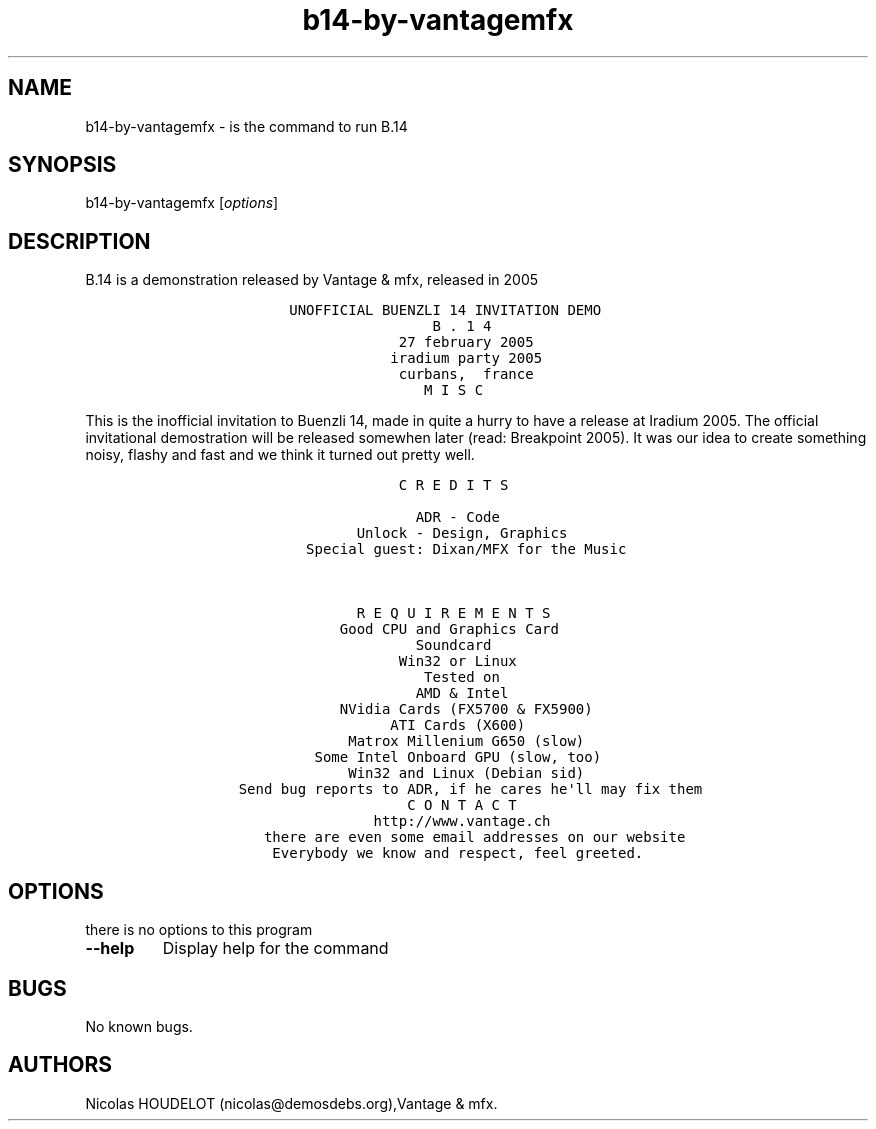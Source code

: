 .\" Automatically generated by Pandoc 1.19.2.4
.\"
.TH "b14\-by\-vantagemfx" "6" "2016\-03\-26" "B.14 User Manuals" ""
.hy
.SH NAME
.PP
b14\-by\-vantagemfx \- is the command to run B.14
.SH SYNOPSIS
.PP
b14\-by\-vantagemfx [\f[I]options\f[]]
.SH DESCRIPTION
.PP
B.14 is a demonstration released by Vantage & mfx, released in 2005
.IP
.nf
\f[C]
\ \ \ \ \ \ \ \ \ \ \ \ \ \ \ UNOFFICIAL\ BUENZLI\ 14\ INVITATION\ DEMO
\ \ \ \ \ \ \ \ \ \ \ \ \ \ \ 
\ \ \ \ \ \ \ \ \ \ \ \ \ \ \ \ \ \ \ \ \ \ \ \ \ \ \ \ \ \ \ \ B\ .\ 1\ 4
\ \ \ \ \ \ \ \ \ \ \ \ \ \ \ \ \ \ \ \ \ \ \ \ \ \ 
\ \ \ \ \ \ \ \ \ \ \ \ \ \ \ \ \ \ \ \ \ \ \ \ \ \ \ \ \ \ \ \ \ \ \ \ \ \ \ \ \ \ \ \ \ \ \ \ \ \ \ \ \ \ \ \ \ \ \ \ 
\ \ \ \ \ \ \ \ \ \ \ \ \ \ \ \ \ \ \ \ \ \ \ \ \ \ \ \ 27\ february\ 2005
\ \ \ \ \ \ \ \ \ \ \ \ \ \ \ \ \ \ \ \ \ \ \ \ \ \ \ iradium\ party\ 2005
\ \ \ \ \ \ \ \ \ \ \ \ \ \ \ \ \ \ \ \ \ \ \ \ \ \ \ \ curbans,\ \ france
\ \ 
\ \ 
\ \ 
\ \ \ \ \ \ \ \ \ \ \ \ \ \ \ \ \ \ \ \ \ \ \ \ \ \ \ \ \ \ \ M\ I\ S\ C
\f[]
.fi
.PP
This is the inofficial invitation to Buenzli 14, made in quite a hurry
to have a release at Iradium 2005.
The official invitational demostration will be released somewhen later
(read: Breakpoint 2005).
It was our idea to create something noisy, flashy and fast and we think
it turned out pretty well.
.IP
.nf
\f[C]
\ \ \ \ \ \ \ \ \ \ \ \ \ \ \ \ \ \ \ \ \ \ \ \ \ \ \ \ C\ R\ E\ D\ I\ T\ S

\ \ \ \ \ \ \ \ \ \ \ \ \ \ \ \ \ \ \ \ \ \ \ \ \ \ \ \ \ \ ADR\ \-\ Code
\ \ \ \ \ \ \ \ \ \ \ \ \ \ \ \ \ \ \ \ \ \ \ Unlock\ \-\ Design,\ Graphics
\ \ \ \ \ \ \ \ \ \ \ \ \ \ \ \ \ Special\ guest:\ Dixan/MFX\ for\ the\ Music


\ \ \ \ \ \ \ \ \ \ \ \ \ \ \ \ \ \ \ \ \ \ \ R\ E\ Q\ U\ I\ R\ E\ M\ E\ N\ T\ S
\ \ \ \ \ \ \ \ \ \ \ \ \ \ \ \ \ \ \ \ \ \ \ 
\ \ \ \ \ \ \ \ \ \ \ \ \ \ \ \ \ \ \ \ \ Good\ CPU\ and\ Graphics\ Card
\ \ \ \ \ \ \ \ \ \ \ \ \ \ \ \ \ \ \ \ \ \ \ \ \ \ \ \ \ \ Soundcard
\ \ \ \ \ \ \ \ \ \ \ \ \ \ \ \ \ \ \ \ \ \ \ \ \ \ \ \ Win32\ or\ Linux\ 
\ \ \ \ \ \ \ \ \ \ \ \ \ \ \ \ \ \ \ \ \ \ \ \ \ \ \ 
\ \ \ \ \ \ \ \ \ \ \ \ \ \ \ \ \ \ \ \ \ \ \ \ \ \ \ \ \ \ \ Tested\ on
\ \ \ \ \ \ \ \ \ \ \ \ \ \ \ \ \ \ \ \ \ \ \ \ \ \ \ \ \ \ AMD\ &\ Intel
\ \ \ \ \ \ \ \ \ \ \ \ \ \ \ \ \ \ \ \ \ NVidia\ Cards\ (FX5700\ &\ FX5900)
\ \ \ \ \ \ \ \ \ \ \ \ \ \ \ \ \ \ \ \ \ \ \ \ \ \ \ ATI\ Cards\ (X600)
\ \ \ \ \ \ \ \ \ \ \ \ \ \ \ \ \ \ \ \ \ \ Matrox\ Millenium\ G650\ (slow)
\ \ \ \ \ \ \ \ \ \ \ \ \ \ \ \ \ \ Some\ Intel\ Onboard\ GPU\ (slow,\ too)
\ \ \ \ \ \ \ \ \ \ \ \ \ \ \ \ \ \ \ \ \ \ Win32\ and\ Linux\ (Debian\ sid)
\ \ \ \ \ \ \ \ \ \ \ \ \ \ \ \ \ \ \ \ \ \ \ \ \ \ \ \ 
\ \ \ \ \ \ \ \ \ Send\ bug\ reports\ to\ ADR,\ if\ he\ cares\ he\[aq]ll\ may\ fix\ them
\ \ \ \ \ \ \ \ \ 
\ \ \ \ \ \ \ \ \ 
\ \ \ \ \ \ \ \ \ \ \ \ \ \ \ \ \ \ \ \ \ \ \ \ \ \ \ \ \ C\ O\ N\ T\ A\ C\ T
\ \ \ \ \ \ \ \ \ \ \ \ \ \ \ \ \ \ \ \ \ \ \ \ \ \ \ \ \ 
\ \ \ \ \ \ \ \ \ \ \ \ \ \ \ \ \ \ \ \ \ \ \ \ \ http://www.vantage.ch
\ \ \ \ \ \ \ \ \ \ \ \ there\ are\ even\ some\ email\ addresses\ on\ our\ website
\ \ \ \ \ \ \ \ \ \ \ \ 
\ \ \ \ \ \ \ \ \ \ \ \ 
\ \ \ \ \ \ \ \ \ \ \ \ \ Everybody\ we\ know\ and\ respect,\ feel\ greeted.
\f[]
.fi
.SH OPTIONS
.PP
there is no options to this program
.TP
.B \-\-help
Display help for the command
.RS
.RE
.SH BUGS
.PP
No known bugs.
.SH AUTHORS
Nicolas HOUDELOT (nicolas\@demosdebs.org),Vantage & mfx.
